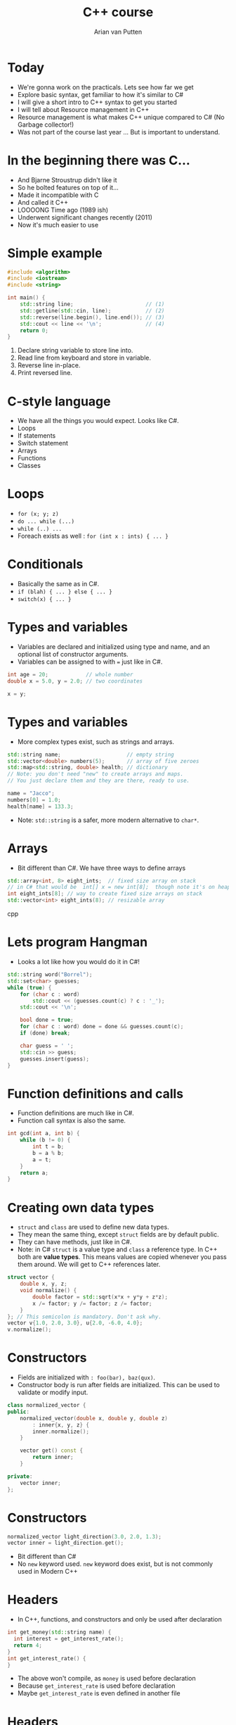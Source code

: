 #+TITLE: C++ course
#+AUTHOR: Arian van Putten
* Today
- We're gonna work on the practicals. Lets see how far we get
- Explore basic syntax, get familiar to how it's similar to C#
- I will give a short intro to C++ syntax to get you started
- I will tell about Resource management in C++
- Resource management is what makes C++ unique compared to C# (No Garbage collector!)
- Was not part of the course last year ... But is important to understand.
* In the beginning there was C...
- And Bjarne Stroustrup didn't like it
- So he bolted features on top of it...
- Made it incompatible with C
- And called it C++
- LOOOONG Time ago (1989 ish)
- Underwent significant changes recently (2011)
- Now it's much easier to use
* Simple example
#+BEGIN_SRC cpp
#include <algorithm>
#include <iostream>
#include <string>

int main() {
    std::string line;                       // (1)
    std::getline(std::cin, line);           // (2)
    std::reverse(line.begin(), line.end()); // (3)
    std::cout << line << '\n';              // (4)
    return 0;
}
#+END_SRC
1. Declare string variable to store line into.
2. Read line from keyboard and store in variable.
3. Reverse line in-place.
4. Print reversed line.
* C-style language
- We have all the things you would expect. Looks like C#.
- Loops
- If statements
- Switch statement
- Arrays
- Functions
- Classes
* Loops
- ~for (x; y; z)~
- ~do ... while (...)~
- ~while (..) ...~ 
- Foreach exists as well :  ~for (int x : ints) { ... }~
* Conditionals
- Basically the same as in C#.
- ~if (blah) { ... } else { ... }~
- ~switch(x) { ... }~

* Types and variables
- Variables are declared and initialized using type and name, 
  and an optional list of constructor arguments.
- Variables can be assigned to with ~=~ just like in C#.
#+BEGIN_SRC cpp
int age = 20;            // whole number
double x = 5.0, y = 2.0; // two coordinates

x = y;
#+END_SRC
* Types and variables
- More complex types exist, such as strings and arrays.
#+BEGIN_SRC cpp
std::string name;                     // empty string
std::vector<double> numbers(5);       // array of five zeroes
std::map<std::string, double> health; // dictionary
// Note: you don't need "new" to create arrays and maps.
// You just declare them and they are there, ready to use.

name = "Jacco";
numbers[0] = 1.0;
health[name] = 133.3;
#+END_SRC
- Note: ~std::string~ is a safer, more modern alternative to ~char*~.
* Arrays
- Bit different than C#. We have three ways to define arrays
#+BEGIN_SRC cpp
std::array<int, 8> eight_ints;  // fixed size array on stack
// in C# that would be  int[] x = new int[8];  though note it's on heap
int eight_ints[8]; // way to create fixed size arrays on stack
std::vector<int> eight_ints(8); // resizable array
#+END_SRC cpp
* Lets program Hangman
- Looks a lot like how you would do it in C#!
#+BEGIN_SRC cpp
std::string word("Borrel");
std::set<char> guesses;
while (true) {
    for (char c : word) 
        std::cout << (guesses.count(c) ? c : '_');
    std::cout << '\n';

    bool done = true;
    for (char c : word) done = done && guesses.count(c);
    if (done) break;

    char guess = ' ';
    std::cin >> guess;
    guesses.insert(guess);
}
#+END_SRC
* Function definitions and calls
- Function definitions are much like in C#.
- Function call syntax is also the same.
#+BEGIN_SRC cpp
int gcd(int a, int b) {
    while (b != 0) {
        int t = b;
        b = a % b;
        a = t;
    }
    return a;
}
#+END_SRC
* Creating own data types
- ~struct~ and ~class~ are used to define new data types.
- They mean the same thing, except ~struct~ fields are by default public.
- They can have methods, just like in C#.
- Note: in C# ~struct~ is a value type and ~class~ a reference type. In C++ both
  are *value types*. This means values are copied whenever you pass them around.
  We will get to C++ references later.
#+BEGIN_SRC cpp
struct vector {
    double x, y, z;
    void normalize() {
        double factor = std::sqrt(x*x + y*y + z*z);
        x /= factor; y /= factor; z /= factor;
    }
}; // This semicolon is mandatory. Don't ask why.
vector v{1.0, 2.0, 3.0}, u{2.0, -6.0, 4.0};
v.normalize();
#+END_SRC
* Constructors
- Fields are initialized with ~: foo(bar), baz(qux)~.
- Constructor body is run after fields are initialized. This can be used 
  to validate or modify input. 
#+BEGIN_SRC cpp
class normalized_vector {
public:
    normalized_vector(double x, double y, double z)
        : inner{x, y, z} { 
        inner.normalize();
    }

    vector get() const {
        return inner;
    }

private:
    vector inner;
};
#+END_SRC 
* Constructors
#+BEGIN_SRC cpp
normalized_vector light_direction(3.0, 2.0, 1.3);
vector inner = light_direction.get();
#+END_SRC 
- Bit different than C#
- No ~new~ keyword used.  ~new~ keyword does exist, but is not commonly used in Modern C++
* Headers
-  In C++, functions, and constructors and only be used after declaration
#+BEGIN_SRC cpp
int get_money(std::string name) {
  int interest = get_interest_rate();
  return 4;
}
int get_interest_rate() {
}
#+END_SRC
- The above won't compile, as ~money~ is used before declaration
- Because ~get_interest_rate~ is used before declaration
- Maybe ~get_interest_rate~ is even defined in another file

* Headers
- Instead, we can declare the existence of some function, separately from giving it's full definition
- Usually at the beginning of the file...
#+BEGIN_SRC cpp

int get_interest_rate(); // defined later in this file
int get_taxation(); // defined in taxation.cpp

int get_money(std::string name) {
  int interest = get_interest_rate();
  int taxation = get_taxatation();
  return 4;
}
int get_interest_rate() {
}
#+END_SRC

* Headers
-  Instead of starting each ~.cpp~ file with a list of all functions it can use
-  We put the list of functions in a ~.h~ or ~.hpp~ file and use the ~#include~ directive
-  ~#include~ simply copies the content of the ~.hpp~ file and literally pastes it into your ~.cpp~ file
- Now we only have to declare what functions exist once, and then not worry about definition order... 

* Headers and classes
- Usually we put a class definition in a header (what fields and methods exist)
- And then put hte implementation of the methods in a ~cpp~ file
#+BEGIN_SRC cpp
// person.h
class person {
   std::string name;
public:
   std::string get_name(); // Note, no body
};
#+END_SRC
#+BEGIN_SRC cpp
// person.cpp
std::string person::get_name() {
  return name + "!";
}
#+END_SRC

* Resources in C#
- In C#, memory is managed through a nondeterministic garbage collector.
- In C#, other resources such as file handles must be cleaned up explicitly.
#+BEGIN_SRC csharp
var file = new FileHandle();
// ... use file ...
file.Dispose();
#+END_SRC
#+BEGIN_SRC csharp
using (var file = new FileHandle()) {
    // ... use file ...
}
#+END_SRC
- In C++, resources are cleaned up both *implicitly* and *deterministically*!
* Resources and destructors
- A resource is anything that needs to be cleaned up after use.
- Resources are modeled using classes with destructors.
- No garbage collector necessary, yet resource cleanup is automatic.
#+BEGIN_SRC cpp
class file_handle {
public:
    file_handle(std::string path) 
        : inner(std::fopen(path.c_str())) { }
    file_handle(file_handle const&) = delete;
    file_handle& operator=(file_handle const&) = delete;
    ~file_handle() {
        std::fclose(inner);
    }
private:
    FILE* inner;
};
#+END_SRC
- Note: you can use ~std::ifstream~ to read files. You don't need to
  reimplement it yourself.
* Resources and destructors
- It is a common misconception that resource management is manual in C++.
- Destructors are called automatically at the end of the scope. You don't 
  need to close files, unlock mutexes, or release any sort of other resource
  manually. 
- No need for a construct such as ~using~ in C#.

#+BEGIN_SRC cpp
vector read_vector() {
    file_handle file("vectors.txt");
    vector result;
    // ... read file ...
    return result;
} // Destructor called automatically at end of scope.
#+END_SRC

* Resources and destructors
- Memory is also a resource! And can be managed with the same mechanisms.
- So not garbage collected by a garbage collector! But cleaned up by destructors.
- Examples of resources classes that manage memory are ~std::string~ and ~std::vector~.
- A vector is a growable piece of memory (you can delete and add elements).
- You don't need to explicitly free it after use. Its destructor is automatically called.
* Resources and destructors
- Destructors are automatically generated, and will invoke the destructors of all members.
- This means that if you have a struct with file handles or vectors, they will be cleaned up
  when the enclosing struct is cleaned up.
- You only need to write destructors yourself if you use types that don't already have them!
#+BEGIN_SRC cpp
class display {
    std::string title;
    vector<byte> screen_buffer;
    std::unique_ptr<HWND, hwnd_delete> window;
};
{
    display d;
    draw_circle(d, 2.2, 4.3, 0.8);
    wait_key_press();
} // d.title, d.screen_buffer, and d.window automatically 
  // cleaned up when d goes out of scope.
#+END_SRC
* Resource management
- Resource management a big deal in C++.
- It's one of its strongest features. Automatic resource management without garbage collection.
- Many (C) programmers don't realise it's a feature, and manage memory 'manually'.
* Resource management
#+BEGIN_SRC c
int main() {
    char *buffer = malloc(4);
    if (buffer == NULL) return -1;
    buffer[0] = 'a'; buffer[1] = 'r'; buffer[2] = 'i'; buffer[3] = '\0';
    char *old_buffer = buffer;
    buffer = realloc(old_buffer, 6);
    if (buffer == NULL) {free(old_buffer); return -1;}
    buffer[3] = 'a';
    buffer[4] = 'n';
    buffer[5] = '\0';
    puts(buffer);
    free(buffer);
}
#+END_SRC
- Memory management in C. (It's a fucking nightmare)

* Resource management
#+BEGIN_SRC cpp
int main() {
    std::string buffer("ari");
    buffer.push_back('a');
    buffer.push_back('n');
    std::cout << buffer << '\n';
}
#+END_SRC
- Note: No explicit free().
- No explicit reallocation.
- don't have to deal with setting last byte to ~\0~
- Exceptions are used for error handling, not returning ~NULL~
- Exceptions cause Destructor to be run.

* Learning sources
- There are a lot of bad resources about C++ on the internet. Here are
  some good ones.
  - C++ language and library reference: https://en.cppreference.com/w/
  - C++ books: https://tinyurl.com/so-cxxbooks
  - c++-faq tag on Stack Overflow: https://stackoverflow.com/questions/tagged/c%2b%2b-faq
